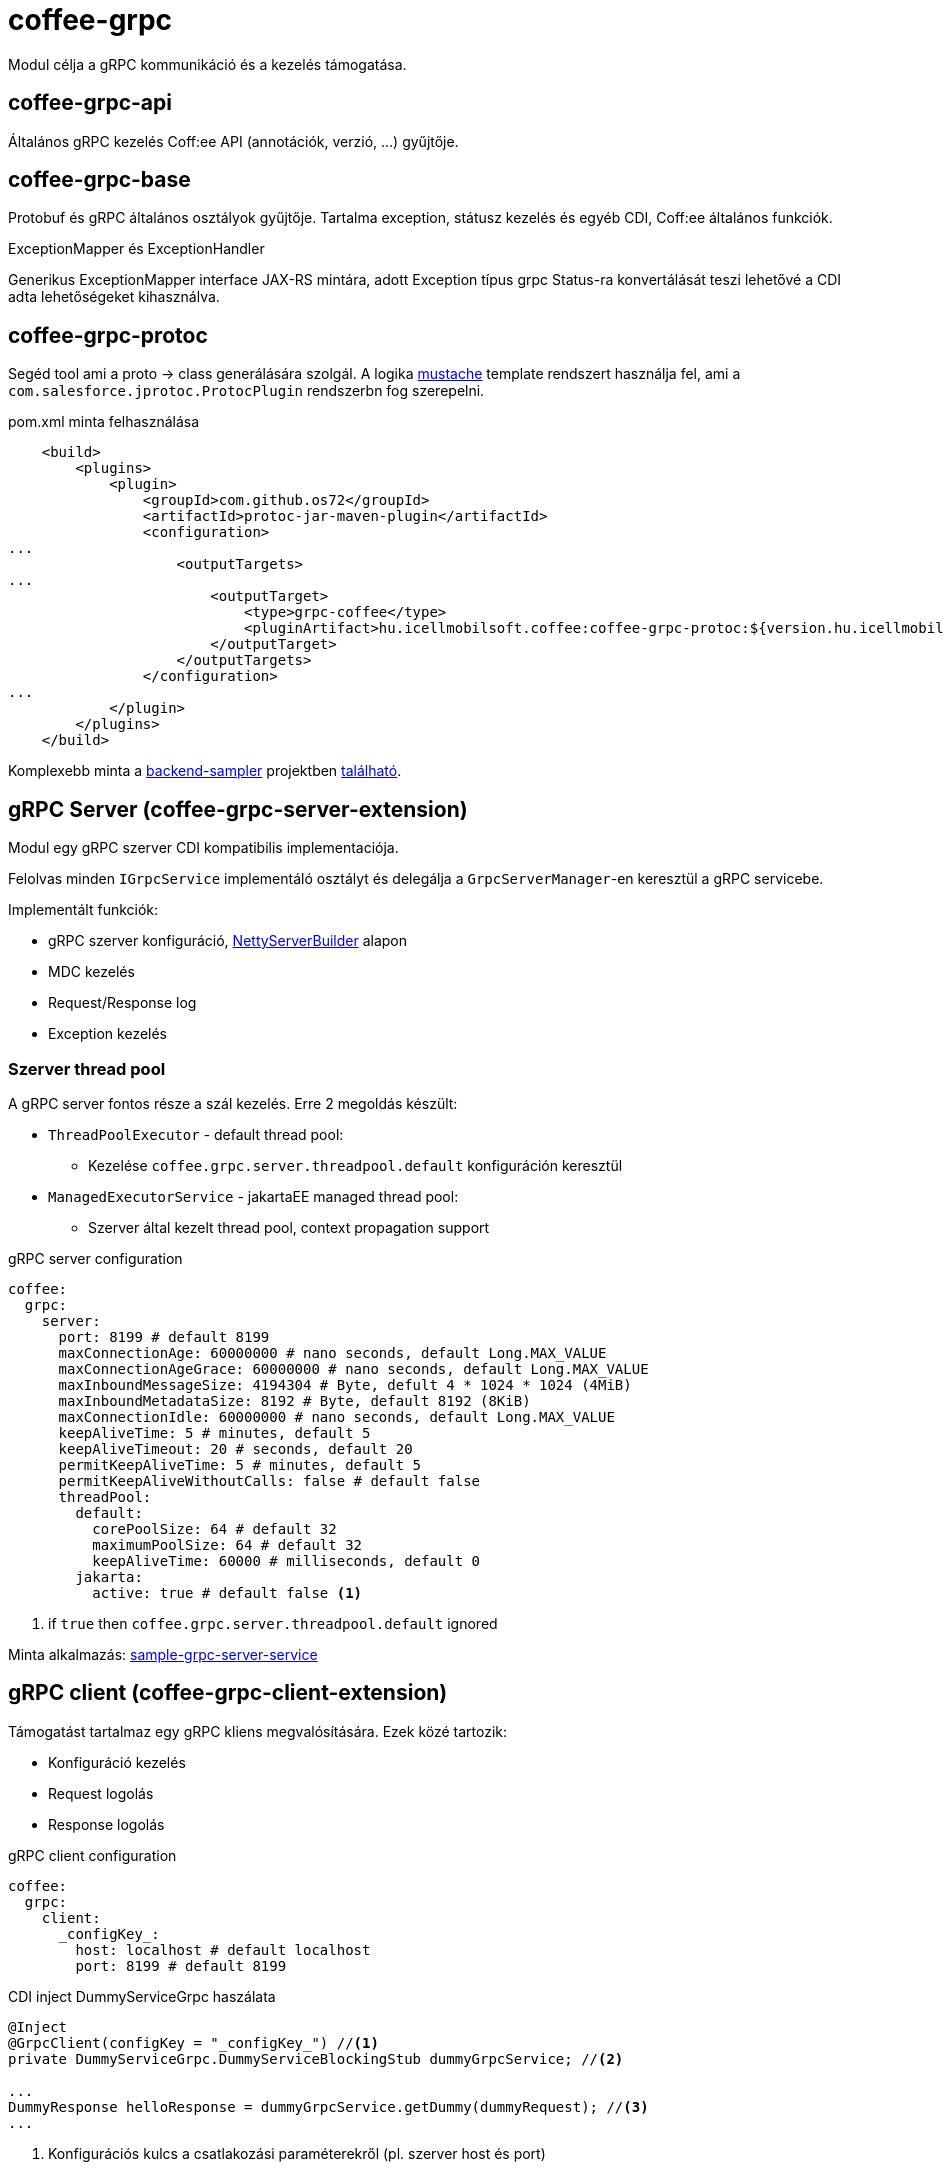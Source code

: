 [#common_core_coffee-grpc]
= coffee-grpc

Modul célja a gRPC kommunikáció és a kezelés támogatása.

== coffee-grpc-api
Általános gRPC kezelés Coff:ee API (annotációk, verzió, ...) gyűjtője.

== coffee-grpc-base
Protobuf és gRPC általános osztályok gyűjtője.
Tartalma exception, státusz kezelés és egyéb CDI, Coff:ee általános funkciók.

.ExceptionMapper és ExceptionHandler
Generikus ExceptionMapper interface JAX-RS mintára,
adott Exception típus grpc Status-ra konvertálását teszi lehetővé a CDI adta lehetőségeket kihasználva.

== coffee-grpc-protoc
Segéd tool ami a proto -> class generálására szolgál.
A logika https://mustache.github.io/[mustache] template rendszert használja fel,
ami a `com.salesforce.jprotoc.ProtocPlugin` rendszerbn fog szerepelni.

.pom.xml minta felhasználása
[source,xml]
----
    <build>
        <plugins>
            <plugin>
                <groupId>com.github.os72</groupId>
                <artifactId>protoc-jar-maven-plugin</artifactId>
                <configuration>
...
                    <outputTargets>
...
                        <outputTarget>
                            <type>grpc-coffee</type>
                            <pluginArtifact>hu.icellmobilsoft.coffee:coffee-grpc-protoc:${version.hu.icellmobilsoft.coffee}</pluginArtifact>
                        </outputTarget>
                    </outputTargets>
                </configuration>
...
            </plugin>
        </plugins>
    </build>
----
Komplexebb minta a https://github.com/i-Cell-Mobilsoft-Open-Source/backend-sampler[backend-sampler]
projektben https://github.com/i-Cell-Mobilsoft-Open-Source/backend-sampler/blob/main/api/api-grpc/api-grpc-stub-gen/pom.xml[található]. 

== gRPC Server (coffee-grpc-server-extension)
Modul egy gRPC szerver CDI kompatibilis implementaciója.

Felolvas minden `IGrpcService` implementáló osztályt
és delegálja a `GrpcServerManager`-en keresztül a gRPC servicebe.

Implementált funkciók:

* gRPC szerver konfiguráció, https://github.com/grpc/grpc-java/blob/master/netty/src/main/java/io/grpc/netty/NettyServerBuilder.java[NettyServerBuilder] alapon
* MDC kezelés
* Request/Response log
* Exception kezelés

=== Szerver thread pool
A gRPC server fontos része a szál kezelés.
Erre 2 megoldás készült:

* `ThreadPoolExecutor` - default thread pool:
** Kezelése `coffee.grpc.server.threadpool.default` konfiguráción keresztül
* `ManagedExecutorService` - jakartaEE managed thread pool:
** Szerver által kezelt thread pool, context propagation support

.gRPC server configuration
[source,yaml]
----
coffee:
  grpc:
    server:
      port: 8199 # default 8199
      maxConnectionAge: 60000000 # nano seconds, default Long.MAX_VALUE
      maxConnectionAgeGrace: 60000000 # nano seconds, default Long.MAX_VALUE
      maxInboundMessageSize: 4194304 # Byte, defult 4 * 1024 * 1024 (4MiB)
      maxInboundMetadataSize: 8192 # Byte, default 8192 (8KiB)
      maxConnectionIdle: 60000000 # nano seconds, default Long.MAX_VALUE
      keepAliveTime: 5 # minutes, default 5
      keepAliveTimeout: 20 # seconds, default 20
      permitKeepAliveTime: 5 # minutes, default 5
      permitKeepAliveWithoutCalls: false # default false
      threadPool:
        default:
          corePoolSize: 64 # default 32
          maximumPoolSize: 64 # default 32
          keepAliveTime: 60000 # milliseconds, default 0
        jakarta:
          active: true # default false <1>
----
<1> if `true` then `coffee.grpc.server.threadpool.default` ignored

Minta alkalmazás: https://github.com/i-Cell-Mobilsoft-Open-Source/backend-sampler/tree/main/sample/sample-grpc-server-service[sample-grpc-server-service]

== gRPC client (coffee-grpc-client-extension)
Támogatást tartalmaz egy gRPC kliens megvalósítására.
Ezek közé tartozik:

* Konfiguráció kezelés
* Request logolás
* Response logolás

.gRPC client configuration
[source,yaml]
----
coffee:
  grpc:
    client:
      _configKey_:
        host: localhost # default localhost
        port: 8199 # default 8199
----

.CDI inject DummyServiceGrpc haszálata
----
@Inject
@GrpcClient(configKey = "_configKey_") //<1>
private DummyServiceGrpc.DummyServiceBlockingStub dummyGrpcService; //<2>

...
DummyResponse helloResponse = dummyGrpcService.getDummy(dummyRequest); //<3>
...
----
<1> Konfigurációs kulcs a csatlakozási paraméterekről (pl. szerver host és port)
<2> Generált service Stub
<3> gRPC service hívás

== gRPC Metrics
gRPC szerver és kliens opcionálisan aktiválhat interceptorokat metrika adatok szolgáltatására.
Ehhez csak a maven dependency bekötése szükséges:

.enable gRPC server https://github.com/eclipse/microprofile-metrics[microprofile-metrics] implementation
[source,xml]
----
<dependency>
    <groupId>hu.icellmobilsoft.coffee</groupId>
    <artifactId>coffee-grpc-server-extension</artifactId>
</dependency>
<dependency>
    <groupId>hu.icellmobilsoft.coffee</groupId>
    <artifactId>coffee-grpc-metrics-mpmetrics</artifactId>
</dependency>
----

.enable gRPC client https://github.com/eclipse/microprofile-metrics[microprofile-metrics] implementation
[source,xml]
----
<dependency>
    <groupId>hu.icellmobilsoft.coffee</groupId>
    <artifactId>coffee-grpc-client-extension</artifactId>
</dependency>
<dependency>
    <groupId>hu.icellmobilsoft.coffee</groupId>
    <artifactId>coffee-grpc-metrics-mpmetrics</artifactId>
</dependency>
----

Ha nincs dependency szinten bekötve az adott metrika modul akkor a szerver/kliens működés az eredeti,
csak nem szolgáltat metrika adatot.

Szolgáltatott metrikák: 

* gRPC szerver
** fogadott request számláló
** válaszolt response számláló
** request-response feldolgozás másodpercben
* gRPC kliens
** elküldött request számláló
** válaszolt response számláló
** request-response feldolgozás másodpercben

== gRPC Tracing
gRPC szerver és kliens opcionálisan aktiválhat interceptorokat tracing adatok szolgáltatására.
Ehhez csak a maven dependency bekötése szükséges:

.enable gRPC server https://github.com/eclipse/microprofile-opentracing[microprofile-opentracing] implementation
[source,xml]
----
<dependency>
    <groupId>hu.icellmobilsoft.coffee</groupId>
    <artifactId>coffee-grpc-server-extension</artifactId>
</dependency>
<dependency>
    <groupId>hu.icellmobilsoft.coffee</groupId>
    <artifactId>coffee-grpc-opentracing-impl</artifactId>
</dependency>
----

.enable gRPC client https://github.com/eclipse/microprofile-opentracing[microprofile-opentracing] implementation
[source,xml]
----
<dependency>
    <groupId>hu.icellmobilsoft.coffee</groupId>
    <artifactId>coffee-grpc-client-extension</artifactId>
</dependency>
<dependency>
    <groupId>hu.icellmobilsoft.coffee</groupId>
    <artifactId>coffee-grpc-opentracing-impl</artifactId>
</dependency>
----

Ha nincs dependency szinten bekötve az adott trasing modul akkor a szerver/kliens működés az eredeti,
csak nem szolgáltat tracing adatot.

== coffee-dto/coffee-dto-xsd2proto
Coff:ee általános XSD leírók (`coffee-dto-xsd` modul) schema2proto generált
és egyéb kézi proto fájlok gyűjtője. 
Ezt a csomag szolgál a Coff:ee proto fájlok használatához,
hogy a projektek ne generálják újea a Coff:ee proto fájlokat.

Sajnos a használt schema2proto plugin nem kompatibilis a Windows operációs rendszerrel,
ezért nem automata kompilációs generálás van beállítva.
Ha változás van a XSD fájlokon akkor Linux kompatibilis rendszren kell kiadni a következő parancsot:

[source,bash]
----
mvn clean install -Dschema2proto -Dcopy-generated-sources
----
Ahol a `schema2proto` paraméter aktiválja az XSD -> proto generálást,
majd a `copy-generated-sources` paraméter aktiválja a generált proto fájlok bemásolását a források közé.
Ezután a git diff-ben megjelenik a változás.


== coffee-dto/coffee-dto-stub-gen
Minden Coff:ee proto fájl és generált osztályai.
Plugin generál egy interface leírót, amit full CDI környezetben tudunk implementálni.
Valamint egy BindableService implementációt,
ami az interface CDI implementációjának delegálja a grpc hívásokat.
